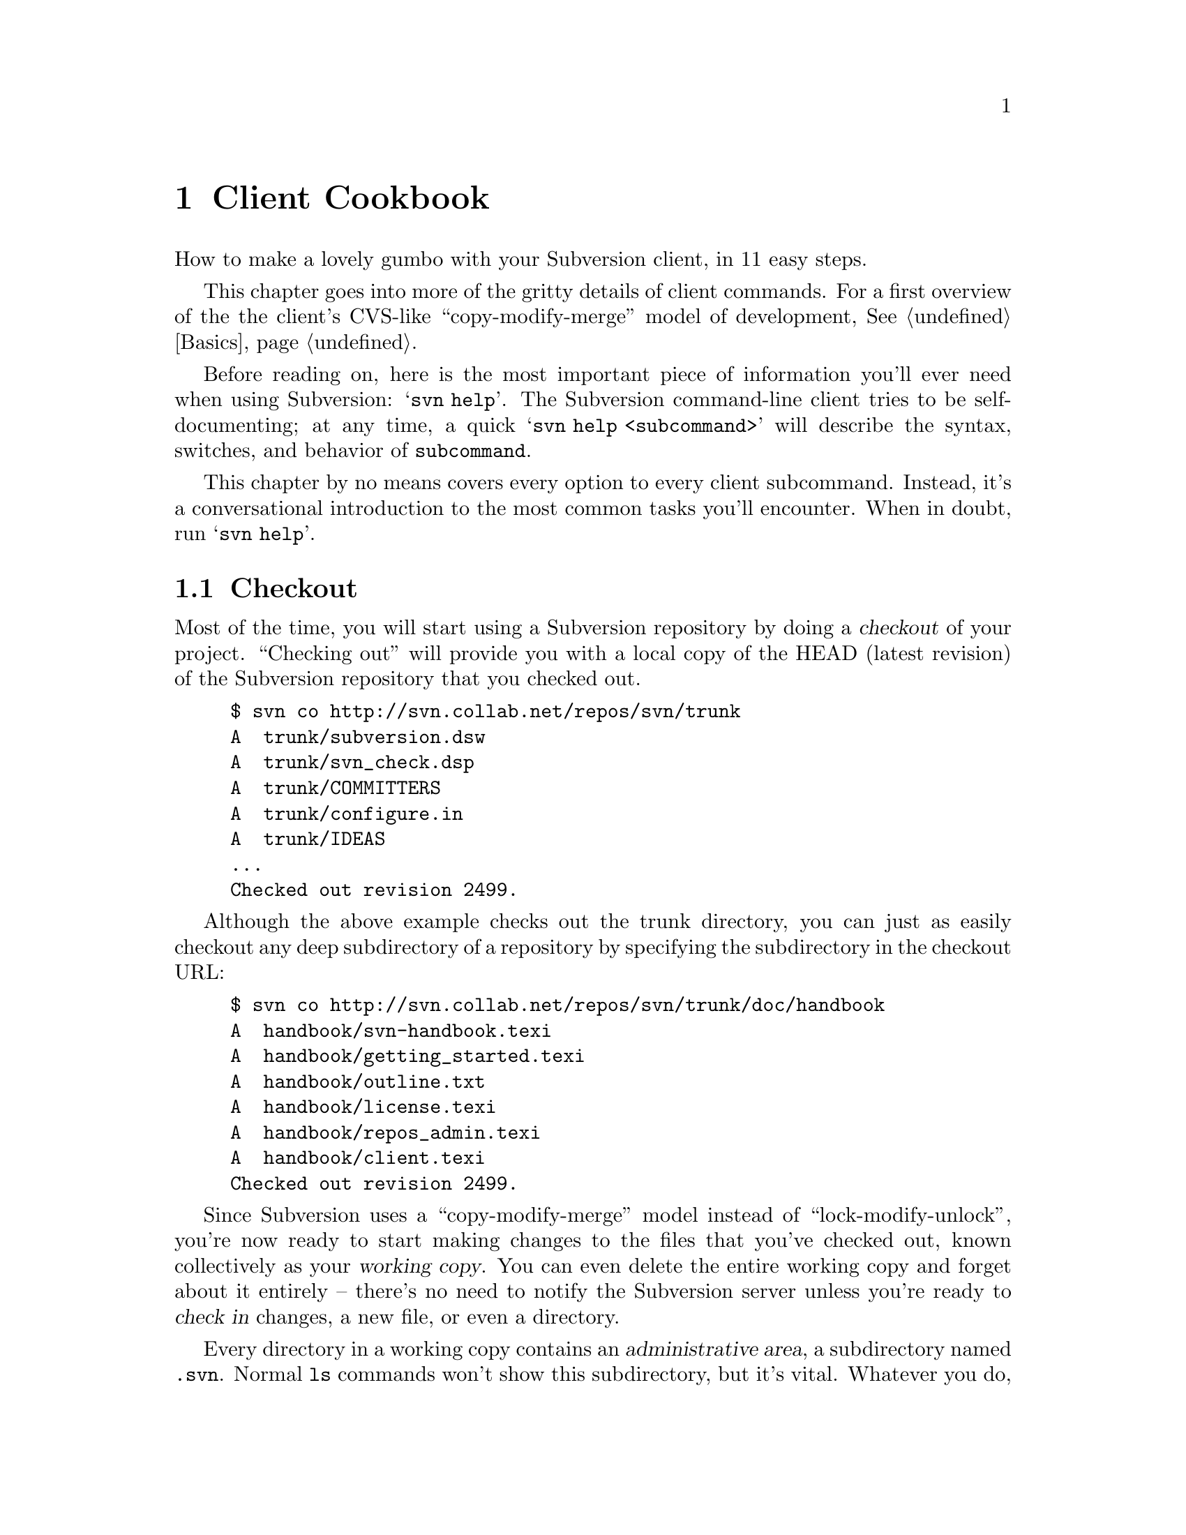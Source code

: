 @node Client Cookbook
@chapter Client Cookbook

How to make a lovely gumbo with your Subversion client, in 11 easy steps.

This chapter goes into more of the gritty details of client commands.
For a first overview of the the client's CVS-like
``copy-modify-merge'' model of development, @xref{Basics}.

Before reading on, here is the most important piece of information
you'll ever need when using Subversion: @samp{svn help}.  The
Subversion command-line client tries to be self-documenting; at any
time, a quick @samp{svn help <subcommand>} will describe the
syntax, switches, and behavior of @command{subcommand}.

This chapter by no means covers every option to every client
subcommand.  Instead, it's a conversational introduction to the most
common tasks you'll encounter.  When in doubt, run @samp{svn help}.

@menu
* Checkout::
* Basic Work Cycle::
* History::
* Branches and Tags::
* Properties::
* Modules::
* Revisions::
* Other Commands::
* Run-time Configuration::
@end menu

@c ------------------------------------------------------------------
@node Checkout
@section Checkout

Most of the time, you will start using a Subversion repository by
doing a @dfn{checkout} of your project.  ``Checking out'' will provide
you with a local copy of the HEAD (latest revision) of the Subversion
repository that you checked out.

@example
$ svn co http://svn.collab.net/repos/svn/trunk
A  trunk/subversion.dsw
A  trunk/svn_check.dsp
A  trunk/COMMITTERS
A  trunk/configure.in
A  trunk/IDEAS
...
Checked out revision 2499.
@end example

Although the above example checks out the trunk directory, you can just
as easily checkout any deep subdirectory of a repository by specifying
the subdirectory in the checkout URL:

@example
$ svn co http://svn.collab.net/repos/svn/trunk/doc/handbook
A  handbook/svn-handbook.texi
A  handbook/getting_started.texi
A  handbook/outline.txt
A  handbook/license.texi
A  handbook/repos_admin.texi
A  handbook/client.texi
Checked out revision 2499.
@end example

Since Subversion uses a ``copy-modify-merge'' model instead of
``lock-modify-unlock'', you're now ready to start making changes to
the files that you've checked out, known collectively as your
@dfn{working copy}. You can even delete the entire working copy and
forget about it entirely -- there's no need to notify the Subversion
server unless you're ready to @dfn{check in} changes, a new file, or
even a directory.

Every directory in a working copy contains an @dfn{administrative
area}, a subdirectory named @file{.svn}.  Normal @command{ls} commands
won't show this subdirectory, but it's vital.  Whatever you do, don't
delete or change anything in the administrative area!  Subversion
depends on it to manage your working copy.

You can run @samp{svn help checkout} for command line options to
checkout, although one option is very common and worth mentioning: you
can specify a directory after your repository url.  This places your working
copy into a new directory that you name.  For example:

@example
$ svn co http://svn.collab.net/repos/svn/trunk subv
A  subv/subversion.dsw
A  subv/svn_check.dsp
A  subv/COMMITTERS
A  subv/configure.in
A  subv/IDEAS
...
Checked out revision 2499.
@end example

@c ------------------------------------------------------------------
@node Basic Work Cycle
@section Basic Work Cycle

Subversion has numerous features, options, bells and whistles, but on
a day-to-day basis, odds are that you will only use a few of them. In
this section we'll run through the most common things that you might
find yourself doing with Subversion in the course of a day's work.

The typical work cycle looks like this:

@itemize @bullet
@item
Update your working copy
@item
Make changes
@item
Examine your changes
@item
Merge others' changes
@item
Commit your changes
@end itemize

@c ---------------
@subsection Update your working copy (@samp{svn up})

When working on a project with a team, you'll want to @dfn{update}
your working copy: that is, receive any changes from other developers
on the project.  @samp{svn update} brings your working copy in-sync
with the latest revision in the repository.

@example
$ svn up
U  ./foo.c
U  ./bar.c
Updated to revision 2.
@end example

In this case, someone else checked in modifications to both
@file{foo.c} and @file{bar.c} since the last time you updated, and
Subversion has updated your working copy to include those changes.

Let's examine the output of @samp{svn update} a bit more.  When the
server sends changes to your working copy, a letter code is displayed
next to each item:

@table @b
@item U  @file{foo}
File @file{foo} was (U)pdated (received changes from the server.)
@item A  @file{foo}
File or directory @file{foo} was (A)dded to your working copy.
@item D  @file{foo}
File or directory @file{foo} was (D)eleted from your working copy.
@item R  @file{foo}
File or directory @file{foo} was (R)eplaced in your working copy;
that is, @file{foo} was deleted, and a new item with the same name
was added.  While they may have the same name, the repository
considers them to be distinct objects with distinct histories.
@item G  @file{foo}
File @file{foo} received new changes, but also had changes of your own
to begin with.  The changes did not intersect, however, so Subversion
has mer(G)ed the repository's changes into the file without a problem.
@item C  @file{foo}
File @file{foo} received (C)onflicting changes from the server.  The
changes from the server directly overlap your own changes to the file.
No need to panic, though.  This overlap needs to be resolved by a
human (you); we discuss this situation further down.
@end table



@subsection Make changes  (@samp{svn add}, @samp{svn rm}, @samp{svn cp}, @samp{mv})

Now you can to get to work and make changes in your working copy. It's
usually most convenient to create a ``task'' for yourself, such as
writing a new feature, fixing a bug, etc.

What kinds of changes can you make to your working copy tree?

@table @b
@item File changes
This is the simplest sort of change.  Unlike other revision control
systems, you don't need to tell Subversion that you intend to change a
file; just do it.  Later on, Subversion will be able to automatically
detect which files have been changed.
@item Tree changes
You can ask Subversion to ``mark'' files and directories for scheduled
removal or addition.  Of course, no additions or removals will happen
in the repository until you decide to commit.
@end table

To make file changes, just use your normal editor, word processor, or
whatever.   A file needn't be in text-format; binary files work just
fine.

There are at least four Subversion subcommands for making tree
changes.  Detailed help can be found with @samp{svn help}, but here
is an overview:

@table @command
@item @samp{svn add @file{foo}}
Schedule @file{foo} to be added to the repository.  When you next
commit, @file{foo} will become a permanent child of its parent
directory.  Note that if @file{foo} is a directory, only the directory
itself will be scheduled for addition.  If you want to add its
contents as well, pass the @option{--recursive} switch.
@item @samp{svn rm @file{foo}}
Schedule @file{foo} to be removed from the repository.  If @file{foo}
is a file, it immediately vanishes from the working copy -- but it can
be recovered with @samp{svn revert} (see below).  If @file{foo} is
a directory, it is merely scheduled for deletion.  After you commit,
@file{foo} will no longer exist in the working copy or repository.
@item @samp{svn cp @file{foo} @file{bar}}
Create new item @file{bar} as a duplicate of @file{foo}.  @file{bar}
is automatically scheduled for addition.  When @file{bar} is added to
the repository on the next commit, it's copy-history is recorded (as
having originally come from @file{foo}.)
@item @samp{svn mv @file{foo} @file{bar}}
This command is exactly the same as running @samp{svn cp foo bar;
svn rm foo}.  That is, @file{bar} is scheduled for addition as a copy
of @file{foo}, and @file{foo} is scheduled for removal.
@end table

Let's ammend our original statement: there @emph{are} some use-cases
that immediately commit tree changes to the repository.  This usually
happens when a subcommand is operating directly on a URL, rather than
on a working-copy path. (In particular, specific uses of @samp{svn
mkdir}, @samp{svn cp}, @samp{svn mv}, and @samp{svn rm} can work with
URLs.  See @samp{svn help} on these commands for more details.)

@subsection Examine your changes  (@samp{svn status}, @samp{svn diff}, @samp{svn revert})

So now you've finished your changes... or so you think.  But what
exactly did you change?  How can you review them?

Subversion has been optimized to help you with this task, and is able
to do many things without talking to the repository or network at all.
In particular, your working copy contains a secret cached ``pristine''
copy of each file within the @file{.svn} area.  Because of this, it
can quickly show you how your working files have changed, or even
allow you to undo your changes.

The @samp{svn status} command is your friend; become intimate with
it.  You'll probably use @samp{svn status} more than any other
command.

If you run @samp{svn status} at the top of your working copy with no
arguments, it will detect all file and tree changes you've made.  This
example is designed to show all the different status codes that
@samp{svn status} can return.  The text in @samp{[]} is not printed by
@samp{svn status}.

@example
$ svn status
_ L    ./abc.c               [svn has a lock in its .svn directory for abc.c]
M      ./bar.c               [the content in bar.c has local modifications]
_M     ./baz.c               [baz.c has property but no content modifications]
?      ./foo.o               [svn doesn't manage foo.o]
!      ./foo.c               [svn knows foo.c but a non-svn program deleted it]
A  +   ./moved_dir           [added with history of where it came from]
M  +   ./moved_dir/README    [added with history and has local modifications]
D      ./stuff/fish.c        [this file is scheduled for deletion]
A      ./stuff/things/bloo.h [this file is scheduled for addition]
@end example

In this output format @samp{svn status} prints four columns of
characters followed by several whitespace characters followed by a file
or directory name.  The first column tells the status of a file or
directory and/or its contents.  The codes printed here are

@table @b
@item _      @file{file_or_dir}
The file or directory has not been added or deleted, nor has
@file{file_or_dir}'s contents been modified if it is a file.
@item A      @file{file_or_dir}
The file or directory @file{file_or_dir} has been scheduled for addition
into the repository.
@item M      @file{file}
The contents of file @file{file} have been modified.
@item D      @file{file_or_dir}
The file or directory @file{file_or_dir} has been scheduled for deletion
from the repository.
@item ?      @file{file_or_dir}
The file or directory @file{file_or_dir} indicates that this file or
directory is not under revision control.  You can silence the question
marks by either passing the @option{--quiet} (@option{-q}) option to
@samp{svn status}, or by setting the @samp{svn:ignore} property on the
parent directory, @xref{Properties}.
@item !      @file{file_or_dir}
The file or directory @file{file_or_dir} is under revision control but
the working copy is missing.  This happens if the file or directory is
removed using a non-Subversion command.  A quick @samp{svn up} or
@samp{svn revert file_or_dir} will restore the missing file from its
cached pristine copy.
@end table

The second column tells the status of a file's or directory's
properties, @xref{Properties}.  If a @samp{M} appears in the second
column, then the properties have been modified, otherwise a whitespace
will be printed.  If only the properties of a file or directory are
modified, then you will get @samp{_M} printed in the first and second
columns.  The first @samp{_} is just printed to make it clear to the eye
that the properties are modified and not the contents.

The third column will only show whitespace or a @samp{L} which means
that @command{svn} has locked item locked in the @file{.svn} working
area.  You will see @samp{L} if you run @samp{svn status} in a directory
you are currently running @samp{svn commit} when you are editing the log
message.  If there are no running @command{svn}'s, then presumably
@command{svn} was forcibly quit or died and the lock needs to be cleaned
up by running @samp{svn cleanup}.  Locks typically appear if a
Subversion command is interrupted before completion.

The forth column will only show whitespace or a @samp{+} which means
that the file or directory is scheduled to be added or modified with
additional attached history.  This typically happens when you @samp{svn
mv} or @samp{svn cp} a file or directory.  If you see @samp{A @ @ +},
this means the item is scheduled for addition-with-history.  It could be
a file, or the root of a copied directory.  @samp{_ @ @ +} means the
item is part of a subtree scheduled for addition-with-history, i.e. some
parent got copied, and it's just coming along for the ride.  @samp{M @ @
+} means the item is part of a subtree scheduled for
addition-with-history, @emph{and} it has local mods.  When you commit,
first some parent will be added-with-history (copied), which means this
file will automatically exist in the copy.  Then the local mods will be
further uploaded into the copy.

By default, @samp{svn status} ignores files matching the regular
expressions @samp{*.o}, @samp{*.lo}, @samp{*.la}, @samp{#*#},
@samp{*.rej}, @samp{*~}, and @samp{.#*}.  If you want additional files
ignored, set the @samp{svn:ignore} property on the parent directory.  If
you want to see the status of all the files in the repository
irrespective of @samp{svn status} and @samp{svn:ignore}'s regular
expressions, then use the @option{--no-ignore} command line option.

If a single path is passed to the command, it will tell you about it:

@example
$ svn status stuff/fish.c
D      stuff/fish.c
@end example

This command also has a @option{--verbose} (@option{-v}) mode, which will
show you the status of @emph{every} item in your working copy:

@example
$ svn status -v
M               44        23    joe       ./README
_               44        30    frank     ./INSTALL
M               44        20    frank     ./bar.c
_               44        18    joe       ./stuff
_               44        35    mary      ./stuff/trout.c
D               44        19    frank     ./stuff/fish.c
_               44        21    mary      ./stuff/things
A                0         ?     ?        ./stuff/things/bloo.h
_               44        36    joe       ./stuff/things/gloo.c
@end example

This is the ``long form'' output of @samp{svn status}.  The first
column is still the same.  The second column shows the
working-revision of the item.  The third and fourth column show the
revision in which the item last changed, and who changed it.

Finally, there is a @option{--show-updates} (@option{-u}) switch, which
contacts the repository and adds information about things that are
out-of-date:

@example
$ svn status -u -v
M      *        44        23    joe       ./README
M               44        20    frank     ./bar.c
_      *        44        35    mary      ./stuff/trout.c
D               44        19    frank     ./stuff/fish.c
A                0         ?     ?        ./stuff/things/bloo.h
@end example

Notice the two asterisks: if you were to run @samp{svn up} at this
point, you would receive changes to @file{README} and @file{trout.c}.
Hmmm, better be careful.  You'll need to absorb those server-changes
on @file{README} before you commit, lest the repository reject your
commit for being out-of-date.  (More on this subject below.)

Another way to examine your changes is with the @samp{svn diff}
command.  You can find out @emph{exactly} how you've modified things
by running @samp{svn diff} with no arguments, which prints out file
changes in unified diff format:

@example
$ svn diff
Index: ./bar.c
===================================================================
--- ./bar.c
+++ ./bar.c	Mon Jul 15 17:58:18 2002
@@ -1,7 +1,12 @@
+#include <sys/types.h>
+#include <sys/stat.h>
+#include <unistd.h>
+
+#include <stdio.h>
  
 int main(void) @{
-  printf("Sixty-four slices of American Cheese...\n");
+  printf("Sixty-five slices of American Cheese...\n");
   return 0;
 @}

Index: ./README
===================================================================
--- ./README
+++ ./README	Mon Jul 15 17:58:18 2002
@@ -193,3 +193,4 @@ 
+Note to self:  pick up laundry.

Index: ./stuff/fish.c
===================================================================
--- ./stuff/fish.c
+++ ./stuff/fish.c  Mon Jul 15 17:58:18 2002
-Welcome to the file known as 'fish'.
-Information on fish will be here soon.

Index: ./stuff/things/bloo.h
===================================================================
--- ./stuff/things/bloo.h
+++ ./stuff/things/bloo.h  Mon Jul 15 17:58:18 2002
+Here is a new file to describe
+things about bloo.
@end example

The @samp{svn diff} command produces this output by comparing your
working files against the cached ``pristine'' copies within the
@file{.svn} area.  Files scheduled for addition are displayed as all
added-text, and files scheduled for deletion are displayed as all
deleted text.

Now suppose you see this output, and realize that your changes to
@file{README} are a mistake; perhaps you accidentally typed that text
into the wrong file in your editor.

The @samp{svn revert} command is exactly for this purpose.  It
throws away all changes to your file:

@example
$ svn revert README
Reverted ./README
@end example

The file is reverted to its pre-modified state by overwriting it with
the cached ``pristine'' copy.  But also note that @samp{svn revert}
can undo any scheduled operations -- in case you decide that you don't
want to add a new file after all, or that you don't want to remove
something.

A final reminder: all three of these commands (@samp{svn status},
@samp{svn diff}, @samp{svn revert}) can be used without any
network access (except for the @option{-u} switch to status).  This
makes it easy to manage your changes-in-progress while traveling on
an airplane, etc.

@subsection Merge others' changes  (conflict resolution)

We've already seen how @samp{svn status -u} can predict conflicts.
Suppose you run @samp{svn update} and some interesting things
occur:

@example
$ svn up
U  ./INSTALL
G  ./README
C  ./bar.c
@end example

The U and G codes are nothing to sweat about; those files cleanly
absorbed changes from the repository.  The @samp{G} stands for mer(G)ed,
which means that the file had local changes to begin with, but the
repository changes didn't overlap in any way.

But the @samp{C} stands for conflict.  This means that the server's changes
overlapped with your own, and now you have to manually choose between
them.

Whenever a conflict occurs:

@itemize @bullet
@item
a @samp{C} is printed during the update, and Subversion remembers that the
file is ``conflicted''.
@item
three fulltext files starting with @file{tmp} are created; these files
are the original three files that could not be merged together.
@item
conflict markers are placed into the file, to visibly demonstrate the
overlapping areas.
@end itemize

At this point, Subversion will @emph{not} allow you to commit the file
until the three temporary files are removed.

If you get a conflict, you need to either (1) hand-merge the
conflicted text (by examining and editing the conflict markers within
the file), (2) copy one of the tmpfiles on top of your working file, or
(3) run @samp{svn revert} to toss all of your changes.

Once you've resolved the conflict, you need to let Subversion know by
removing the three tmpfiles.  (The @samp{svn resolve} command, by
the way, is a shortcut that does nothing but automatically remove the
three tmpfiles for you.)  When the tmpfiles are gone, Subversion no
longer considers the file to be in a state of conflict anymore.


@subsection Commit your changes

Finally!  Your edits are finished, you've merged all updates from the
server, and you're ready to commit your changes.

The @samp{svn commit} command sends all (or some) of your changes
to the repository.  When you commit a change, you need to supply a
@dfn{log message}, describing your change.  Your log message will be
permanently attached to the new revision you create.

@example
$ svn commit -m "Added include lines and corrected # of cheese slices."
Sending        bar.c
Transmitting file data .
Committed revision 3.
$
@end example

Another way to specify a log message is to place it in a file, and
pass the filename with the @option{-F} switch.  If you fail to
specify either the @option{-m} or @option{-F} switch, then Subversion will
automatically launch your favorite @samp{$EDITOR} for composing a log
message.

The repository doesn't know or care if your changes make any sense as
a whole; it only checks to make sure that nobody else has changed any
of the same files that you did when you weren't looking.  If somebody
@emph{has} done that, the entire commit will fail with a message
informing that one or more of your files is out-of-date.  At this
point, you need to run @samp{svn update} again, deal with any
merges or conflicts that result, and attempt your commit again.

That covers the most basic work cycle for using Subversion. Run
@samp{svn help @var{commandname}} for help on any of the commands
covered in this section.


@c ------------------------------------------------------------------
@node History
@section History

As we mentioned earlier, the repository is like a time machine.  It
remembers every revision ever committed, and allows you to explore
this history.

There are two commands that mine historical data from the repository.
@samp{svn log} shows you broad information: log messages attached
to revisions, and which paths changed in each revision.  @samp{svn
diff}, on the other hand, can show you the specific details of how a
file changed over time.

@subsection @samp{svn log}

To find out information about the history of a file or directory, you
use the @samp{svn log} command. @samp{svn log} will tell you who
made changes to a file and at what revision, the time and date of that
revision, and the log message that accompanied the commit.

@example
$ svn log
------------------------------------------------------------------------
rev 3:  fitz | Mon, 15 Jul 2002 18:03:46 -0500 | 1 line

Added include lines and corrected # of cheese slices.
------------------------------------------------------------------------
rev 2:  someguy | Mon, 15 Jul 2002 17:47:57 -0500 | 1 line

Added main() methods.
------------------------------------------------------------------------
rev 1:  fitz | Mon, 15 Jul 2002 17:40:08 -0500 | 2 lines

Initial import
------------------------------------------------------------------------
@end example

Note that the log messages are printed in reverse chronological order
by default.  If you wish to see a different range of revisions in a
particular order, or just a single revision, pass the
@option{--revision} (@option{-r}) switch:

@example
$ svn log -r 5:19
[...]  # shows logs 5 through 19 in chronological order
$ svn log -r 19:5
[...]  # shows logs 5 through 19 in reverse order
$ svn log -r 8
[...]
@end example

You can also examine the log history on a single file or directory.
The commands

@example
$ svn log foo.c
[...]
$ svn log http://foo.com/svn/trunk/code/foo.c
[...]
@end example

will display log messages @emph{only} for those revisions in which the
working file (or URL) changed.

And while we're on the subject, @samp{svn log} also takes a
@option{--verbose} (@option{-v}) option too; it includes a list of
changed-paths in each revision:

@example
$ svn log -r 8 -v
------------------------------------------------------------------------
rev 8:  jrandom | 2002-07-14 08:15:29 -0500 | 1 line
Changed paths:
   U /trunk/code/foo.c
   U /trunk/code/bar.h
   A /trunk/code/doc/README

Frozzled the sub-space winch.

------------------------------------------------------------------------
@end example

@subsection @samp{svn diff}

We've already seen @samp{svn diff} in an previous section; it
displays file differences in unified diff format.  Earlier, it was
used to show the local modifications made to our working copy.

In fact, it turns out that there are @emph{three} distinct uses of
@samp{svn diff}:

@subsubsection Examining local changes
Invoking @samp{svn diff} with no switches will compare your working
files to the cached ``pristine'' copies in the @file{.svn} area:

@example
$ svn diff foo
Index: ./foo
===================================================================
--- ./foo
+++ ./foo	Tue Jul 16 15:19:53 2002
@@ -1 +1,2 @@
 An early version of the file
+...extra edits
@end example

@subsubsection Comparing working copy to repository
If a single @option{--revision} (@option{-r}) number is passed, then your
working files are compared to a particular revision in the repository.

@example
$ svn diff -r 3 foo
Index: ./foo
===================================================================
--- ./foo
+++ ./foo	Tue Jul 16 15:19:53 2002
@@ -1,2 +1,2 @@
 An early version of the file
-Second version of the file
+...extra edits
@end example

@subsubsection Comparing repository to repository
If two revision numbers are passed via @option{-r}, then the two
revisions are directly compared.

@example
$ svn diff -r 2:3 foo

Index: ./foo
===================================================================
--- ./foo
+++ tmp.280.00001	Tue Jul 16 15:22:19 2002
@@ -1 +1,2 @@
 An early version of the file
+Second version of the file
@end example


If you read the help for @samp{svn diff}, you'll discover that you
can supply URLs instead of working copy paths as well.  This is
especially useful if you wish to inspect changes when you have no
working copy available:

@example
$ svn diff -r 23:24 http://foo.com/some/project
[...]
@end example


@c ------------------------------------------------------------------
@node Branches and Tags
@section Branches and Tags

Branches and tags are general concepts common to almost all revision
control systems.  If you're not familiar with these ideas, you can
find a good introductory explanation in Karl Fogel's free CVS
book: @uref{http://cvsbook.red-bean.com/cvsbook.html#Branching_Basics}

At this point, you should understand how each commit creates an entire
new filesystem tree in the repository.  (If not, read about
@dfn{revisions}, @xref{Transactions and Revision Numbers}, or
@xref{Revision numbers are different now}.)

As you may have suspected, the filesystem doesn't grow 652 new inodes
each time a new revision is created.  Instead, each new tree is
@emph{mostly} made of pointers to already-existing nodes; new nodes
are created only for changed items, and all the rest of the revision
tree is ``shared storage'' with other revision trees.  This technique
demonstrates how the filesystem is able to make ``cheap copies'' of
things.  These cheap copies are nothing more than directory entries
that point to existing nodes.  And this is the basis of tags and
branches.


@subsection Branching with @samp{svn cp} 

Suppose we have a repository whose head tree is revision 82.  In this
repository is a subdirectory @file{mooIRC} that contains a software
project that is ready to be tagged.  How do we tag it?  Very simple:
make a ``cheap'' copy of this directory.  In other words, create a new
directory entry (somewhere else in the filesystem) that points to this
@emph{specific} node that represents directory @file{mooIRC} in
revision 82.  Of course, you can name the new directory entry whatever
you want -- probably a tag-name like @file{mooIRC-beta}.

The easiest way to make this copy is with @samp{svn cp}, which,
incidentally, can operate entirely on URLs, so that the copy happens
only on the server-side:

@example
$ svn cp http://foo.com/repos/mooIRC \
         http://foo.com/repos/mooIRC-beta
Committed revision 83.
@end example

Now, as long as you never touch the contents of the directory
@file{mooIRC-beta}, that entry will forever point to a node that looks
the way @file{mooIRC} did at a specific moment in time (however it
looked in revision 82).  And that's exactly what a @dfn{tag} is.

But suppose @file{mooIRC-beta} isn't sacred, and instead you decide to
start making commits to it.  And suppose you @emph{also} continue to
make commits in the original @file{mooIRC} directory.  Then you have
two directories that started out looking identical -- their common
ancestor was @file{mooIRC} in revision 82 -- but now have diverged
their contents over time.  In other words, they represent different
@dfn{branches} of the project.

It's very important to note that the Subversion filesystem is
@emph{not} aware of ``tags'' or ``branches.''  It's only aware of
directories, and all directories are equal.  The tag and branch
concepts are purely @emph{human} meanings attached to particular
directories.

For this reason, it's up to users (and the Subversion repository
administrator) to choose sane policies that help elucidate these
labels.  For example, here's a good way to lay out your repository:

@example
   /
   /projectA
   /projectA/trunk/
   /projectA/branches/
   /projectA/tags/
   /projectB
   /projectB/trunk/
   /projectB/branches/
   /projectB/tags/
@end example

Each time @file{/projectA/trunk} reaches a taggable state, make a copy
of the directory somewhere in @file{/projectA/tags/}, and set the copy
to read-only.  Use the same procedure to create a branch in
@file{/projectA/branches/}.

An alternate way to lay out a repository:

@example
   /
   /trunk
   /trunk/projectA
   /trunk/projectB
   /branches
   /branches/projectA
   /branches/projectB
   /tags
   /tags/projectA
   /tags/projectB
@end example

Or, of course, you could just place each project into a dedicated
repository.  It's up to you.  (@xref{FAQ}.) @c ###


@subsection Switching to a branch with @samp{svn switch}

The @samp{svn switch} command allows you to ``move'' some or all of
your working copy to a branch or tag.  For example, suppose I have a
working copy of @file{mooIRC}, and I'd like to work on some subsystem
as it appears in a subdirectory of @file{mooIRC-beta}.  At the same
time, I want the rest my working copy to remain on the original
@file{mooIRC} branch.  To do this, I switch the appropriate subdir to
the new branch location:

@example
$ svn switch http://foo.com/repos/mooIRC-beta/subsystems/renderer \
             mooIRC/subsystems/renderer

U  mooIRC/subsystems/renderer/foo.c
U  mooIRC/subsystems/renderer/bar.h
U  mooIRC/subsystems/renderer/baz.c
@end example

Now my working copy of the @file{renderer} subdirectory represents a
different location on the server.

Really, @samp{svn switch} is just a fancier version of @samp{svn
update}.  Whereas @samp{svn update} has the ability to move your
working copy through time (either by updating to the latest revision,
or by updating to a specific revision given with @option{-r}),
@samp{svn switch} is able to move your working copy through time
@emph{and} space.

If your working copy contains a number of ``switched'' subtrees from
different repository locations, it continues to function as normal.
When you update, you'll receive patches to each subtree as
appropriate.  When you commit, your local changes will still be
applied as a single, atomic change to the repository.

@subsection Moving changes with @samp{svn merge}

Suppose a team of programmers working on the @file{mooIRC-beta} branch
have fixed a critical bug, and the team working on the original
@file{mooIRC} branch would like to apply that change as well.

The @samp{svn merge} command is the answer.  You can think of
@samp{svn merge} as a special kind of @samp{svn diff}; only
instead of displaying unified diffs to the screen, it @emph{applies}
the differences to your working copy as if they were local changes.  

For example, suppose the bug fix happened in a commit to the
@file{mooIRC-beta} branch in revision 102.

@example
$ svn diff -r 101:102 http://foo.com/repos/mooIRC-beta

[...]   # diffs sent to screen

$ svn merge -r 101:102 http://foo.com/repos/mooIRC-beta mooIRC
U   mooIRC/glorb.c
U   mooIRC/src/floo.h
@end example

While the output of @samp{svn merge} looks similar to
@samp{svn update} or @samp{svn switch}, it is in fact only applying
temporary changes to the working files.  Once the differences are
applied as local changes, you can examine them as usual with
@samp{svn diff}, @samp{svn status}, or undo them with
@samp{svn revert} as usual.  If the changes are acceptable, you can
commit them.

@subsection Rolling back a change with @samp{svn merge}

Another common use for @samp{svn merge} is for rolling back a change 
that has been committed.  Say you commit some changes in revision 10, and 
later decide that they were a mistake.  You can easily revert the tree to 
the state it was in at revision 9 with an @samp{svn merge} command.

@example
$ svn commit -m "change some stuff"
Sending        bar.c
Sending        foo.c
Transmitting file data ..
Committed revision 10.
$

[...] # developer continues on and realizes he made a mistake

$ svn merge -r 10:9 .
U ./bar.c
U ./foo.c
$ svn commit -m "oops, reverting revision 10"
Sending        bar.c
Sending        foo.c
Transmitting file data ..
Committed revision 11.
@end example

If you aren't rolling back the changes to your current directory (say you 
want to roll back one specific file, or all the files in one specific 
subdirectory), then the syntax is slightly different, as you have to tell
@samp{svn merge} where it should merge the changes into.

@example
$ svn merge -r 10:9 baz/ baz/
U ./baz/bar.c
U ./baz/foo.c
$ svn commit -m "reverting revision 10's changes in baz/"
Sending        baz/bar.c
Sending        baz/foo.c
Transmitting file data ..
Committed revision 12.
$

[...] # developer continues on and later makes another mistake

$ svn merge -r 13:12 baz/foo.c baz/foo.c
U ./baz/foo.c
$ svn commit -m "reverting revision 12's change to foo.c"
Sending        baz/foo.c
Transmitting file data .
Committed revision 15.
@end example

Keep in mind that rolling back a change like this is just like any other 
@samp{svn merge} operation, so you should use @samp{svn status} and 
@samp{svn diff} to confirm that your work is in the state you want it 
to be in, and then use @samp{svn commit} to send the final version to 
the repository.

@subsection Vendor branches

Sometimes you want to manage modified third-party source code inside your 
Subversion repository, while still tracking upstream releases.  In CVS 
this would have been called a ``vendor branch''.  Subversion doesn't have 
a formal ``vendor branch'', but it is sufficiently flexible that you can 
still do much the same thing.

The general procedure goes like this.  You create a top level 
directory (we'll use @file{/vendor}) to hold the vendor branches.  Then you 
import the third party code into a subdirectory of @file{/vendor}, and copy it 
into @file{/trunk} where you make your local changes.  With each new
release of the code you are tracking you bring it into the vendor branch
and merge the changes into @file{/trunk}, resolving whatever conflicts occur
between your local changes and the upstream changes.

Let's try and make this a bit clearer with an example.

First, the initial import.

@example
$ svn mkdir http://svnhost/repos/vendor/foobar
$ svn import http://svnhost/repos/vendor/foobar ~/foobar-1.0 current
@end example

Now we've got the current version of the foobar project in 
@file{/vendor/foobar/current}.  We make another copy of it so we can
always refer to that version, and then copy it into the trunk so you can
work on it.

@example
$ svn copy http://svnhost/repos/vendor/foobar/current    \
           http://svnhost/repos/vendor/foobar/foobar-1.0 \
           -m `tagging foobar-1.0'
$ svn copy http://svnhost/repos/vendor/foobar/foobar-1.0 \
           http://svnhost/repos/trunk/foobar             \
           -m `bringing foobar-1.0 into trunk'
@end example

Now you just check out a copy of @file{/trunk/foobar} and get to work!

Later on, the developers at FooBar Widgets, Inc release a new version of 
their code, so you want to update the version of the code you're using.  
First, you check out the @file{/vendor/foobar/current} directory, then
copy the new release over that working copy, handle any renames,
additions or removals manually, and then commit.

@example
$ svn co http://svnhost/repos/vendor/foobar/current ~/current
$ cd ~/foobar-1.1
$ tar -cf - . | (cd ~/current ; tar -xf -)
$ cd ~/current
$ mv foobar.c main.c
$ svn mv main.c foobar.c
$ svn rm dead.c
$ svn add doc
$ svn add doc/*
$ svn commit -m `importing foobar 1.1 on vendor branch'
@end example

Whoa, that was complicated. Don't worry, most cases are far simpler. 

What happened? foobar 1.0 had a file called @file{main.c}.  This file
was renamed to @file{foobar.c} in 1.1.  So your working-copy had the old
@file{main.c} which @command{svn} knew about, and the new
@file{foobar.c} which @command{svn} did not know about.  You rename
@file{foobar.c} to @file{main.c} and @samp{svn mv} it back to the new
name.  This way, @command{svn} will know that @file{foobar.c} is a
descendant of @file{main.c}.  @file{dead.c} has vanished in 1.1, and
they have finally written some documentation, so you add that.

Next you copy @file{/vendor/foobar/current} to
@file{/vendor/foobar/foobar-1.1} so you can always refer back to version
1.1, like this.

@example
$ svn copy http://svnhost/repos/vendor/foobar/current    \
           http://svnhost/repos/vendor/foobar/foobar-1.1 \
           -m `tagging foobar-1.1'
@end example

Now that you have a pristine copy of foobar 1.1 in @file{/vendor}, you
just have to merge their changes into @file{/trunk} and you're done.
That looks like this.

@example
$ svn co http://svnhost/repos/trunk/foobar ~/foobar
$ cd ~/foobar
$ svn merge http://svnhost/repos/vendor/foobar/foobar-1.0 \
            http://svnhost/repos/vendor/foobar/foobar-1.1
$
[...] # resolve all the conflicts between their changes and your changes
$ svn commit -m `merging foobar 1.1 into trunk'
@end example

There, you're done.  You now have a copy of foobar 1.1 with all your local 
changes merged into it in your tree.

Vendor branches that have more than several deletes, additions and moves
can use the @command{svn_load_dirs.pl} script that comes with the
Subversion distribution.  This script automates the above importing
steps to make sure that mistakes are minimized.  You still need to use
the merge commands to merge the new versions of foobar into your own
local copy containing your local modifications.

This script takes care of complications where Subversion requires a
commit before renaming a file or directory twice, such as if you had a
vendor branch that renamed @file{foobar-1.1/docs/doc.ps} to
@file{foobar-1.2/documents/doc-1.2.ps}.  Here, you would rename
@file{docs} to @file{documents}, perform a commit, then rename
@file{doc.ps} to @file{doc-1.2.ps}.  You could not do the two renames
without the commit, because @file{doc.ps} was already moved once from
@file{docs/doc.ps} to @file{documents/doc.ps}.

This script always compares the directory being imported to what
currently exists in the Subversion repository and takes the necessary
steps to add, delete and rename files and directories to make the
subversion repository match the imported directory.  As such, it can be
used on an empty subversion directory for the first import or for any
following imports to upgrade a vendor branch.

For the first foobar-1.0 release located in @file{~/foobar-1.0}:

@example
$ svn_load_dirs.pl -t foobar-1.0                      \
                   http://svnhost/repos/vendor/foobar \
                   current                            \
                   ~/foobar-1.0
@end example

@command{svn_load_dirs.pl} takes three mandatory arguments.  The first
argument, @url{http://svnhost/repos/vendor/foobar}, is the URL to the
base Subversion directory to work in.  In this case, we're working in
the @file{vendor/foobar} part of the Subversion repository.  The next argument,
@file{current}, is relative to the first and is the directory where the
current import will take place, in this case
@url{http://svnhost/repos/vendor/foobar/current}.  The last argument,
@file{~/foobar-1.0}, is the directory to import.  Finally, the optional
@option{-t} command line option is also relative to
@url{http://svnhost/repos/vendor/foobar} and tells
@command{svn_load_dirs.pl} to create a tag of the imported directory in
@url{http://svnhost/repos/vendor/foobar/foobar-1.0}.

The import of foobar-1.1 would be taken care of in the same way:

@example
$ svn_load_dirs.pl -t foobar-1.1                      \
                   http://svnhost/repos/vendor/foobar \
                   current                            \
                   ~/foobar-1.1
@end example

The script looks in your current
@url{http://svnhost/repos/vendor/foobar/current} directory and sees
what changes need to take place for it to match @file{~/foobar-1.1}.
The script is kind enough to notice that there are files and directories
that exist in 1.0 and not in 1.1 and asks if you want to perform any
renames.  At this point, you can indicate that @file{main.c} was renamed to
@file{foobar.c} and then indicate that no further renames have taken place.

The script will then delete @file{dead.c} and add @file{doc} and
@file{doc/*} to the Subversion repository and finally create a tag
foobar-1.1 in @url{http://svnhost/repos/vendor/foobar/foobar-1.1}.

@subsection Removing a branch or tag with @samp{svn rm}

The @samp{svn rm} command can operate on URLs.  A file or directory
can be ``remotely'' deleted from the repository, with no working copy
present:

@example
$ svn rm http://foo.com/repos/tags/mooIRC-bad-tag -m "deleting bad tag"
Committed revision 1023.
@end example

Of course, this is still a form of immediate commit, so some kind of
log message is still required.

Enough said!


@c ------------------------------------------------------------------
@node Properties
@section Properties

Subversion allows you to attach arbitrary ``metadata'' to files and
directories.  We refer to this data as @dfn{properties}, and they can
be thought of as collections of name/value pairs (hash-tables) attached
to each item in your working copy.
  
To set or get a property on a file or directory, use the @samp{svn
propset} and @samp{svn propget} commands.  To list all properties
attached to an item, use @samp{svn proplist}.  To delete a
property, use @samp{svn propdel}.

@example
$ svn propset color green foo.c
property `color' set on 'foo.c'

$ svn propget color foo.c
green

$ svn propset height "5 feet" foo.c
property `height' set on 'foo.c'

$ svn proplist foo.c
Properties on 'foo.c':
  height
  color

$ svn proplist foo.c --verbose
Properties on 'foo.c':
  height : 5 feet
  color : green

$ svn propdel color foo.c
property `color' deleted from 'foo.c'
@end example

Properties are @emph{versioned}, just like file contents.  This means
that new properties can be merged into your working files, and can
sometimes come into conflict too.  Property values need not be text,
either.  For example, you could attach a binary property-value by
using the @option{-F} switch:

@example
$ svn propset x-face -F joeface.jpg foo.c
property `x-face' set on 'foo.c'
@end example

Subversion also provides a great convenience method for editing
existing properties: @samp{svn propedit}. When you invoke it,
Subversion will open the value of the property in question in your
favorite editor (or at least the editor that you've defined as @samp{$EDITOR}
in your shell), and you can edit the value just as you would edit any
text file. This is exceptionally convenient for properties that are a
newline-separated array of values. (See below.)

Property changes are still considered ``local modifications'', and
aren't permanent until you commit.  Like textual changes, property
changes can be seen by @samp{svn diff}, @samp{svn status}, and
reverted altogether with @samp{svn revert}:

@example
$ svn diff
Property changes on: foo.c
___________________________________________________________________
Name: color
   + green

$ svn status
_M   foo.c
@end example

Notice that a 2nd column has appeared in the status output; the
leading underscore indicates that you've not made any textual changes,
but the @samp{M} means you've modified the properties.  @samp{svn
status} tries to hide the 2nd ``property'' column when an item has no
properties at all; this was a design choice, to ease new users into
the concept.  When properties are created, edited, or updated on an
item, that 2nd column appears forever after.

Also: don't worry about the non-standard way that Subversion currently
displays property differences.  You can still run @samp{svn diff}
and redirect the output to create a usable patch file.  The
@command{patch} program will ignore property patches; as a rule, it
ignores any noise it can't understand.  (In future versions of
Subversion, though, we may start using a new patch format that
describes property changes and file copies/renames.)

@subsection Special properties

Subversion has no particular policy regarding properties; they can be
used for any purpose.  The only restriction is that Subversion has
reserved the @samp{svn:} name prefix for itself.  A number of special
``magic'' properties begin with this prefix.  We'll cover these
features here.

@subsubsection @samp{svn:executable}

This is a file-only property, and can be set to any value.  Its mere
existence causes a file's permissions to be executable.

@subsubsection @samp{svn:mime-type}

At the present time, Subversion examines the @samp{svn:mime-type} property
to decide if a file is text or binary.  If the file has no
@samp{svn:mime-type} property, or if the property's value matches
@samp{text/*}, then Subversion assumes it is a text file.  If the file
has the @samp{svn:mime-type} property set to anything other than
@samp{text/*}, it assumes the file is binary.

If Subversion believes that the file is binary, it will not attempt to
perform contextual merges during updates.  Instead, Subversion creates
two files side-by-side in your working copy; the one containing your
local modifications is renamed with an @file{.orig} extension.

Subversion also helps users by running a binary-detection algorithm in
the @samp{svn import} and @samp{svn add} subcommands.  These subcommands try to
make a good guess at a file's binary-ness, and then (possibly) set a
@samp{svn:mime-type} property of @samp{application/octet-stream} on the file
being added.  (If Subversion guesses wrong, you can always remove or
hand-edit the property.)

Finally, if the @samp{svn:mime-type} property is set, then mod_dav_svn will
use it to fill in the @samp{Content-type:} header when responding to an
http GET request.  This makes files display more nicely when perusing
a repository with a web browser.


@subsubsection @samp{svn:ignore}

If you attach this property to a directory, it causes certain file
patterns within the directory to be ignored by @samp{svn status}.
For example, suppose I don't want to see object files or backup files
in my status listing:

@example
$ svn status
M  ./foo.c
?  ./foo.o
?  ./foo.c~
@end example

Using @samp{svn propedit}, I would set the value of
@samp{svn:ignore} to a newline-delimited list of patterns:

@example
$ svn propget svn:ignore .
*.o
*~
@end example


@subsubsection @samp{svn:keywords}

Subversion has the ability to substitute useful strings into special
``keywords'' within text files.  For example, if I placed this text
into a file:

@example
Here is the latest report from the front lines.
$LastChangedDate$
Cumulus clouds are appearing more frequently as summer approaches.
@end example

Subversion is able substitute the @samp{$LastChangedDate$} string with
the actual date in which this file last changed.  The keyword string is
not removed in the replacement, just the specific information is placed
after the keyword string:

@example
Here is the latest report from the front lines.
$LastChangedDate: 2002-07-22 21:42:37 -0700 (Mon, 22 Jul 2002) $
Cumulus clouds are appearing more frequently as summer approaches.
@end example

All in all, there are four special keywords that Subversion knows how
to substitute:

@table @b
@item LastChangedDate
The last time this file changed.  Can also be abbreviated as @samp{Date}.
The keyword substitution of @samp{$LastChangedDate$} will look something
like
@samp{$LastChangedDate: 2002-07-22 21:42:37 -0700 (Mon, 22 Jul 2002) $}.

@item LastChangedRevision
The last revision in which this file changed.  Can be abbreviated as
@samp{Rev}.  The keyword substitution of @samp{$LastChangedRevision} will
look something like @samp{$LastChangedRevision: 144 $}.

@item LastChangedBy
The last user to change this file.  Can be abbreviated as @samp{Author}.  The
keyword substitution of @samp{$LastChangedBy$} will look something like
@samp{$LastChangedBy: joe $}.

@item HeadURL
A full URL to the latest version of the file in the repository.  Can be
abbreviated as @samp{URL}.  The keyword substitution of @samp{$HeadURL$} will
look something like
@samp{$HeadURL: http://svn.collab.net/repos/trunk/README $}.
@end table

To activate a keyword, or set of keywords, you merely need to set the
@samp{svn:keywords} property to a list of keywords you want replaced.
Keywords not listed in @samp{svn:keywords} will not be replaced.

@example
$ svn propset svn:keywords "Date Author" foo.c
property `svn:keywords' set on 'foo.c'
@end example

And when you commit this property change, you'll discover that all
occurrences of @samp{$Date$}, @samp{$LastChangedDate$},
@samp{$Author$}, and @samp{$LastChangedBy$} will have substituted
values within @file{foo.c}.


@subsubsection @samp{svn:eol-style}

By default, Subversion doesn't pay any attention to line endings.  If
a text file has either LF, CR, or CRLF endings, then those are the
line endings that will exist on the file in both the repository and
working copy.

But if developers are working on different platforms, line endings can
sometimes become troublesome.  For example, if a Win32 developer and
Unix developer took turns modifying a file, its line endings might
flip-flop back and forth from revision to revision in the repository.
This makes examining or merging differences very difficult, as
@emph{every} line appears to be changed in each version of the file.

The solution here is to set the @samp{svn:eol-style} property to
``native''.  This makes the file always appear with the ``native''
line endings of each developer's operating system.  Note, however,
that the file will always contain LF endings in the repository.  This
prevents the line-ending ``churn'' from revision to revision.

Alternately, you can force files to always retain a fixed, specific
line ending: set a file's @samp{svn:eol-style} property to one of
@samp{LF}, @samp{CR} or @samp{CRLF}.  A Win32 @file{.dsp} file, for
example, which is used by Microsoft development tools, should always
have CRLF endings.


@subsubsection @samp{svn:externals}

@xref{Modules}.


@c ------------------------------------------------------------------
@node Modules
@section Modules

Sometimes it's useful to construct a working copy that is made out of
a number of different checkouts.  For example, you may want different
sub-directories to come from different locations in a repository.

On the one hand, you could begin by checking out a working copy, and
then run @samp{svn switch} on various subdirectories.  But this is
a bit of work.  Wouldn't it be nice to define -- in a single place --
exactly how you want the final working copy to be?

This is known as a @dfn{module}.  You can define a module by attaching
another special ``magic'' @samp{svn:} property to a directory: the
@samp{svn:externals} property.

The value of this property is a list of subdirectories and
their corresponding URLs:

@example
$ svn propget svn:externals projectdir
subdir1/foo       http://url.for.external.source/foo
subdir1/bar       http://blah.blah.blah/repositories/theirproj
subdir1/bar/baz   http://blorg.blorg.blorg/basement/code
@end example

Assuming that this property is attached to the directory
@file{projectdir}, then when we check it out, we'll get everything
else defined by the property.

@example
$ svn checkout http://foo.com/repos/projectdir
A  projectdir/blah.c
A  projectdir/gloo.c
A  projectdir/trout.h
Checked out revision 128.

Fetching external item into projectdir/subdir1/foo
A  projectdir/subdir1/foo/rho.txt
A  projectdir/subdir1/foo/pi.txt
A  projectdir/subdir1/foo/tau.doc
Checked out revision 128.
[...]
@end example

By tweaking the value of the @samp{svn:externals} property, the
definition of the module can change over time, and subsequent calls to
@samp{svn update} will update working copies appropriately.

@c ### Karl, anything else to add here?  I'm suspicious that this
@c feature doesn't work as I expect just yet; when I run @samp{svn up} at
@c the top of the wc, nothing happens in the external directory at
@c all, because (I guess) it's not linked to the parent. 


@c ------------------------------------------------------------------
@node Revisions
@section Revisions

As you may have noticed, many Subversion commands are able to process
the @option{-r} switch.  Here we describe some special ways to specify
revisions.

The Subversion client understands a number of @dfn{revision keywords}.
These keywords can be used instead of integer arguments to the
@option{-r} switch, and are resolved into specific revision numbers:

@table @b
@item HEAD
The latest revision in the repository.
@item BASE
The ``pristine'' revision of an item in a working copy.
@item COMMITTED
The last revision in which an item changed.
@item PREV
The revision just @emph{before} the last revision in which an item
changed.  (Technically, COMMITTED - 1).
@end table

Here are some examples of revision keywords in action:

@example
$ svn diff -r PREV:COMMITTED foo.c
# shows the last change committed to foo.c

$ svn log -r HEAD
# shows log message for the latest repository commit

$ svn diff -r HEAD
# compares your working file (with local mods) to the latest version
# in the repository.

$ svn diff -r BASE:HEAD foo.c
# compares your "pristine" foo.c (no local mods) with the latest version
# in the repository

$ svn log -r BASE:HEAD
# shows all commit logs since you last updated

$ svn update -r PREV foo.c
# rewinds the last change on foo.c.
# (foo.c's working revision is decreased.)
@end example





@c ------------------------------------------------------------------
@node Other Commands
@section Other Commands


@subheading @samp{svn cleanup}

When Subversion modifies your working copy (or any information within
@file{.svn}), it tries to do so as safely as possible.  Before
changing anything, it writes its intentions to a logfile, then
executes the commands in the logfile.  It's similar in design to a
journaled filesystem; if the user hits Control-C or if the machine
crashes, the logfiles are left lying around.  By re-executing the
logfiles, the work can complete, and your working copy can get itself
back into a consistent state.

And this is exactly what @samp{svn cleanup} does: it searches your
working copy and re-runs any leftover logs, removing locks in the
process.  Use this command if Subversion ever tells you that some part
of your working copy is ``locked''.  Also, @samp{svn status} will
display an @samp{L} next to locked items:

@example
$ svn st
  L    ./somedir
M      ./somedir/foo.c 

$ svn cleanup
$ svn st
M      ./somedir/foo.c
@end example

@subheading @samp{svn info}

In general, we try to discourage users from directly reading the
@file{.svn/entries} file used to track items.  Instead, curiosity can
be quelled by using the @samp{svn info} to display most of the
tracked information:

@example
$ svn info client.texi
Path: client.texi
Name: client.texi
Url: http://svn.collab.net/repos/svn/trunk/doc/handbook/client.texi
Revision: 2548
Node Kind: file
Schedule: normal
Last Changed Author: fitz
Last Changed Rev: 2545
Last Changed Date: 2002-07-15 23:03:54 -0500 (Mon, 15 Jul 2002)
Text Last Updated: 2002-07-16 08:48:04 -0500 (Tue, 16 Jul 2002)
Properties Last Updated: 2002-07-16 08:48:03 -0500 (Tue, 16 Jul 2002)
Checksum: 8sfaU+5dqyOgkhuSdyxGrQ==
@end example


@subheading @samp{svn import}

The import command is a quick way to move an unversioned tree of files
into a repository.

There are two ways to use this command:

@example
$ svnadmin create /usr/local/svn/newrepos
$ svn import file:///usr/local/svn/newrepos mytree
Adding  mytree/foo.c
Adding  mytree/bar.c
Adding  mytree/subdir
Adding  mytree/subdir/quux.h
Transmitting file data....
Committed revision 1.
@end example

The above example places the contents of directory @file{mytree}
directly into the root of the repository:

@example
/foo.c
/bar.c
/subdir
/subdir/quux.h
@end example

If you give @samp{svn import} a third argument, it will use the
argument as the name of a new subdirectory to create within the URL.

@example
$ svnadmin create /usr/local/svn/newrepos
$ svn import file:///usr/local/svn/newrepos mytree fooproject
Adding  mytree/foo.c
Adding  mytree/bar.c
Adding  mytree/subdir
Adding  mytree/subdir/quux.h
Transmitting file data....
Committed revision 1.
@end example

The repository would now look like

@example
/fooproject/foo.c
/fooproject/bar.c
/fooproject/subdir
/fooproject/subdir/quux.h
@end example


@subheading @samp{svn export}

The export command is a quick way to create an unversioned tree of
files from a repository directory.

@example
$ svn export file:///usr/local/svn/newrepos/fooproject
A  fooproject/foo.c
A  fooproject/bar.c
A  fooproject/subdir
A  fooproject/subdir/quux.h
Checked out revision 3.
@end example

The resulting directory will not contain any @file{.svn}
administrative areas, and all property metadata will be lost.  (Hint:
don't use this tecnique for backing up; it's probably better for
rolling source distributions.)


@subheading @samp{svn ls}

The ls command lets you find out information about files in a repository
directory.

@example
$ svn ls http://svn.collab.net/repos/svn
http://svn.collab.net/repos/svn:
_    2738 bmatzell        0 Jul 26 13:07 clients/
_    2743   rooneg        0 Jul 26 18:07 trunk/
_    2703    brane        0 Jul 24 22:07 branches/
P    2734   kfogel     2331 Jul 26 10:07 COMMITTERS
_    2698   rooneg        0 Jul 24 18:07 tags/
@end example

The columns tell you if there file has any properties (``P'' if it does, 
``_'' if it doesn't), the revision it was last updated at, the user who 
last updated it, it's size, the date it was last updated, and the filename.
 
@subheading @samp{svn mkdir}

This is another convenience command, and it has two uses.

First, it can be used to simultaneously create a new working copy
directory and schedule it for addition:

@example
$ svn mkdir new-dir
A     new-dir
@end example

Or, it can be used to instantly create a directory in a repository (no
working copy needed):

@example
$ svn mkdir file:///usr/local/svn/newrepos/branches -m "made new dir"
Committed revision 1123.
@end example

Again, this is a form of immediate commit, so some sort of log message
is required.


@c ------------------------------------------------------------------
@node Run-time Configuration
@section Run-time Configuration

When you first run the @command{svn} command-line client, it creates a
per-user @dfn{configuration area}.  On Unix-like systems, a
@file{.subversion/} directory is created in the user's home
directory.  On Win32 systems, a @file{Subversion} folder is created
wherever it's appropriate to do so (typically somewhere within
@file{Documents and Settings\username}, although it depends on the
system.)

@subsection Proxies

At the time of writing, the configuration area only contains one item:
a @file{proxies} file.  By setting values in this this file, your
Subversion client can operate through an http proxy.  (Read the file
itself for details; it should be self-documenting.)

@subsection Config

Soon -- very soon -- a @file{config} file will exist in this area for
defining general user preferences.  For example, the preferred
@samp{$EDITOR} to use, options to pass through to @samp{svn diff},
preferences for date/time formats, and so on.  See issue #668 for
details
(@uref{http://subversion.tigris.org/issues/show_bug.cgi?id=668}).

@subsection Multiple config areas

On Unix, an administrator can create``global'' Subversion preferences
by creating and populating an @file{/etc/subversion/} area.  The
per-user @file{~/.subversion/} configuration will still override these
defaults, however.

On Win32, an administrator has the option of creating three other
locations: a global @file{Subversion} folder in the ``All Users''
area, a collection of global registry settings, or a collection of
per-user registry settings.  The registry settings are set in:

@example
HKCU\Software\Tigris.org\Subversion\Proxies
HKCU\Software\Tigris.org\Subversion\Config
etc.
@end example

To clarify, here is the order Subversion searches for run-time
settings on Win32.  Each subsequent location overrides the previous
one:

@itemize @bullet
@item global registry
@item global @file{Subversion} folder
@item user registry
@item user @file{Subversion} folder
@end itemize
